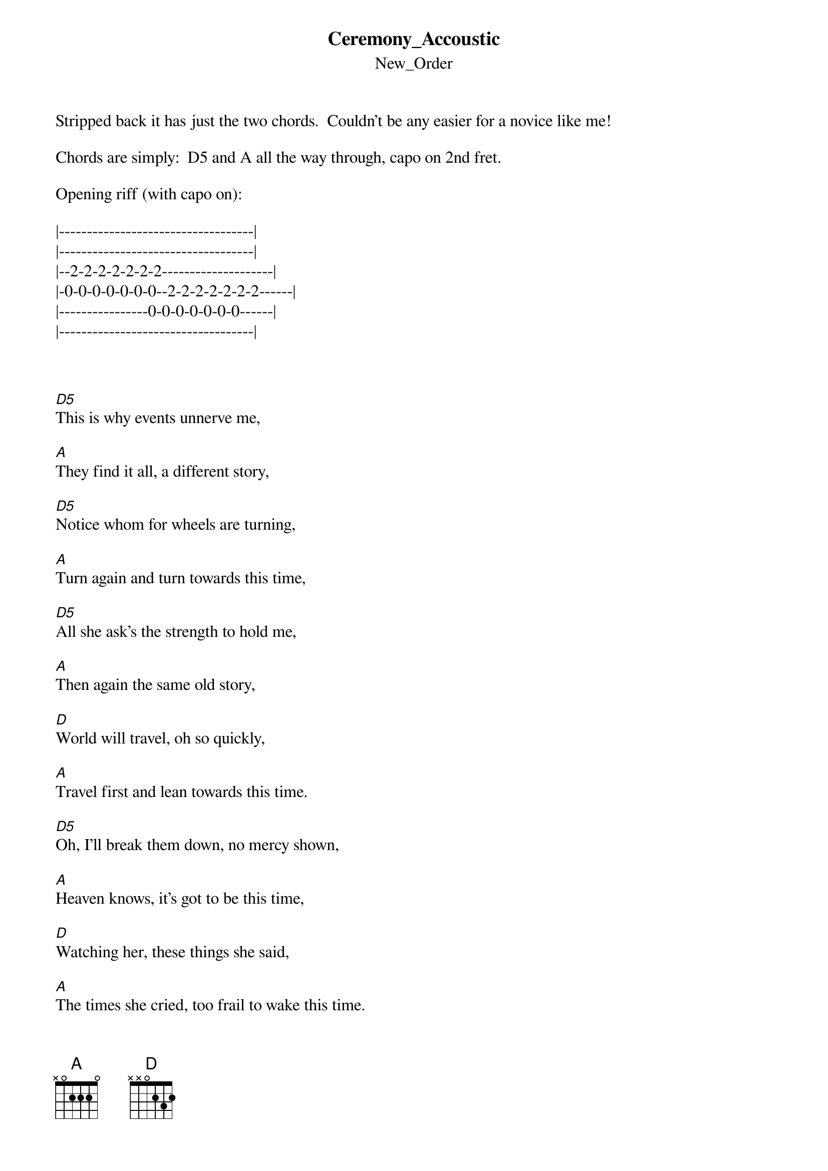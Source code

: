{t: Ceremony_Accoustic}
{st: New_Order}
Stripped back it has just the two chords.  Couldn't be any easier for a novice like me!

Chords are simply:  D5 and A all the way through, capo on 2nd fret.

Opening riff (with capo on):

|-----------------------------------|
|-----------------------------------|
|--2-2-2-2-2-2-2--------------------|
|-0-0-0-0-0-0-0--2-2-2-2-2-2-2------|
|----------------0-0-0-0-0-0-0------|
|-----------------------------------|



[D5]This is why events unnerve me,

[A]They find it all, a different story,

[D5]Notice whom for wheels are turning,

[A]Turn again and turn towards this time,

[D5]All she ask's the strength to hold me,

[A]Then again the same old story,

[D]World will travel, oh so quickly,

[A]Travel first and lean towards this time.

[D5]Oh, I'll break them down, no mercy shown,

[A]Heaven knows, it's got to be this time,

[D]Watching her, these things she said,

[A]The times she cried, too frail to wake this time.

[D5]Oh I'll break them down, no mercy shown

[A]Heaven knows, it's got to be this time,

[D5]Avenues all lined with trees,

[A]Picture me and then you start watching,

[D5]Watching fore[A]ver, forever[D5],

[A]Watching love grow, forever,   [D5]

[A]Letting me know, forever.  [D5]            [A]

{inline}[D5]     [A]     (to fade/stop)
